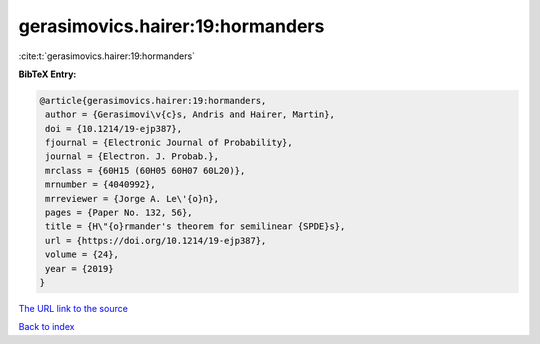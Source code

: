 gerasimovics.hairer:19:hormanders
=================================

:cite:t:`gerasimovics.hairer:19:hormanders`

**BibTeX Entry:**

.. code-block:: bibtex

   @article{gerasimovics.hairer:19:hormanders,
    author = {Gerasimovi\v{c}s, Andris and Hairer, Martin},
    doi = {10.1214/19-ejp387},
    fjournal = {Electronic Journal of Probability},
    journal = {Electron. J. Probab.},
    mrclass = {60H15 (60H05 60H07 60L20)},
    mrnumber = {4040992},
    mrreviewer = {Jorge A. Le\'{o}n},
    pages = {Paper No. 132, 56},
    title = {H\"{o}rmander's theorem for semilinear {SPDE}s},
    url = {https://doi.org/10.1214/19-ejp387},
    volume = {24},
    year = {2019}
   }
`The URL link to the source <ttps://doi.org/10.1214/19-ejp387}>`_


`Back to index <../By-Cite-Keys.html>`_
